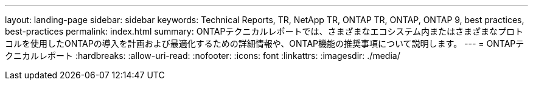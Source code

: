 ---
layout: landing-page 
sidebar: sidebar 
keywords: Technical Reports, TR, NetApp TR, ONTAP TR, ONTAP, ONTAP 9, best practices, best-practices 
permalink: index.html 
summary: ONTAPテクニカルレポートでは、さまざまなエコシステム内またはさまざまなプロトコルを使用したONTAPの導入を計画および最適化するための詳細情報や、ONTAP機能の推奨事項について説明します。 
---
= ONTAPテクニカルレポート
:hardbreaks:
:allow-uri-read: 
:nofooter: 
:icons: font
:linkattrs: 
:imagesdir: ./media/


